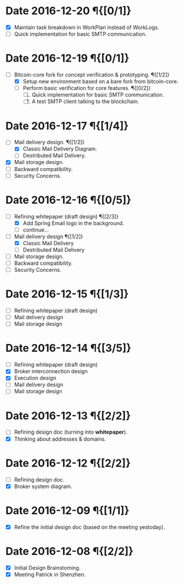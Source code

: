 #+TITLE:
#+OPTIONS: toc:nil author:nil date:nil
#+LaTeX_CLASS_OPTIONS: [colorlinks=true,urlcolor=blue,secnums]
#+LaTeX_HEADER: \usepackage[margin=1.in]{geometry}
#+LaTeX_HEADER: \usepackage[dvipsnames]{xcolor}
#+LaTeX: \setcounter{secnumdepth}{0}
#+LaTeX: \def\P#1{{\tiny\textcolor{CadetBlue}{#1}}}
#+LaTeX: \def\issue#1{{\footnotesize\textcolor{red}{{\bf ISSUE:}\ #1}}}

# http://orgmode.org/manual/Advanced-configuration.html#Advanced-configuration

#+LaTeX: \title{Blockchain Mail System Worklogs}
#+LaTeX: \author{Duzy Chan\\\footnotesize{geek@duzy.info}}
#+LaTeX: \date{Since 2016-12-08\\\tiny{(Updated \today)}}
#+LaTeX: \maketitle

* Date 2016-12-20 \P{[0/1]}

  * [X] Maintain task breakdown in WorkPlan instead of WorkLogs.
  * [ ] Quick implementation for basic SMTP communication.

* Date 2016-12-19 \P{[0/1]}

  - [-] Bitcoin-core fork for concept verification & prototyping. \P{[1/2]}
    - [X] Setup new environment based on a bare fork from bitcoin-core.
    - [ ] Perform basic verification for core features.  \P{[0/2]}
      1. [ ] Quick implementation for basic SMTP communication.
      2. [ ] A test SMTP client talking to the blockchain.

* Date 2016-12-17 \P{[1/4]}

  - [-] Mail delivery design. \P{[1/2]}
    - [X] Classic Mail Delivery Diagram.
    - [ ] Destributed Mail Delivery.
  - [X] Mail storage design.
  - [ ] Backward compatibility.
  - [ ] Security Concerns.

* Date 2016-12-16 \P{[0/5]}

  - [-] Refining whitepaper (draft design) \P{[2/3]}
    - [X] Add Spring Email logo in the background.
    - [ ] continue...
  - [-] Mail delivery design \P{[1/2]}
    - [X] Classic Mail Delivery
    - [ ] Destributed Mail Delivery
  - [ ] Mail storage design.
  - [ ] Backward compatibility.
  - [ ] Security Concerns.

* Date 2016-12-15 \P{[1/3]}

  - [-] Refining whitepaper (draft design)
  - [ ] Mail delivery design
  - [ ] Mail storage design

* Date 2016-12-14 \P{[3/5]}

  - [-] Refining whitepaper (draft design)
  - [X] Broker interconnection design
  - [X] Execution design
  - [ ] Mail delivery design
  - [ ] Mail storage design

* Date 2016-12-13 \P{[2/2]}

  - [-] Refining design doc (turning into \textbf{whitepaper}).
  - [X] Thinking about addresses & domains.

* Date 2016-12-12 \P{[2/2]}

  - [-] Refining design doc.
  - [X] Broker system diagram.

* Date 2016-12-09 \P{[1/1]}

  - [X] Refine the initial design doc (based on the meeting yestoday).

* Date 2016-12-08 \P{[2/2]}

  - [X] Initial Design Brainstoming.
  - [X] Meeting Patrick in Shenzhen.
